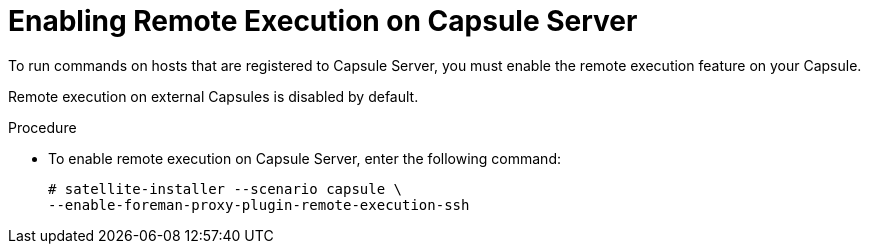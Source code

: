 [id="enabling-remote-execution_{context}"]

= Enabling Remote Execution on Capsule Server

To run commands on hosts that are registered to Capsule Server, you must enable the remote execution feature on your Capsule.

Remote execution on external Capsules is disabled by default.

.Procedure

* To enable remote execution on Capsule Server, enter the following command:
+
[options="nowrap"]
----
# satellite-installer --scenario capsule \
--enable-foreman-proxy-plugin-remote-execution-ssh
----
